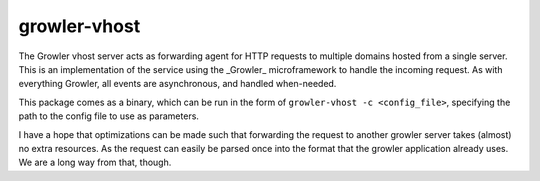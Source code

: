 growler-vhost
=============

The Growler vhost server acts as forwarding agent for HTTP requests to multiple
domains hosted from a single server.
This is an implementation of the service using the _Growler_ microframework to
handle the incoming request.
As with everything Growler, all events are asynchronous, and handled when-needed.

This package comes as a binary, which can be run in the form of ``growler-vhost
-c <config_file>``, specifying the path to the config file to use as parameters.

I have a hope that optimizations can be made such that forwarding the request to
another growler server takes (almost) no extra resources.
As the request can easily be parsed once into the format that the growler
application already uses.
We are a long way from that, though.

